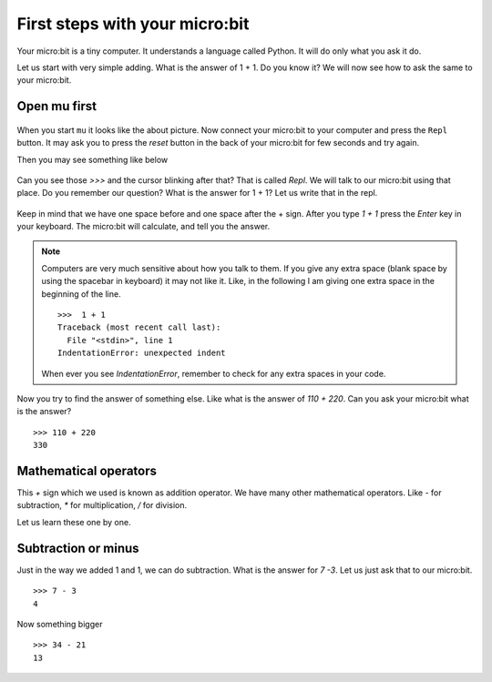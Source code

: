 First steps with your micro:bit
===============================

Your micro:bit is a tiny computer. It understands a language called Python. It will do only what
you ask it do.

Let us start with very simple adding. What is the answer of 1 + 1. Do you know it? We will now
see how to ask the same to your micro:bit.

Open mu first
-------------

.. figure:: img/mu_starting.png
   :width: 600 px
   :align: center

When you start ``mu`` it looks like the about picture. Now connect your micro:bit to your computer
and press the ``Repl`` button. It may ask you to press the `reset` button in the back of your micro:bit
for few seconds and try again.

Then you may see something like below

.. figure:: img/mu_repl.png
   :width: 600 px
   :align: center

Can you see those `>>>` and the cursor blinking after that? That is called
`Repl`. We will talk to our micro:bit using that place. Do you remember our
question? What is the answer for 1 + 1? Let us write that in the repl.

.. figure:: img/oneplusone.png
   :width: 600 px
   :align: center


Keep in mind that we have one space before and one space after the + sign.
After you type `1 + 1` press the `Enter` key in your keyboard. The micro:bit
will calculate, and tell you the answer.

.. figure:: img/answer_is_2.png
   :align: center

.. note:: Computers are very much sensitive about how you talk to them.
   If you give any extra space (blank space by using the spacebar in keyboard) it may
   not like it. Like, in the following I am giving one extra space in the beginning
   of the line.
   ::

        >>>  1 + 1
        Traceback (most recent call last):
          File "<stdin>", line 1
        IndentationError: unexpected indent 

   When ever you see `IndentationError`, remember to check for any extra spaces in your code.

Now you try to find the answer of something else. Like what is the answer of
`110 + 220`. Can you ask your micro:bit what is the answer?
::

    >>> 110 + 220
    330


Mathematical operators
-----------------------

This `+` sign which we used is known as addition operator. We have many other mathematical
operators. Like `-` for subtraction, `*` for multiplication, `/` for division.

Let us learn these one by one.

Subtraction or minus
--------------------

Just in the way we added 1 and 1, we can do subtraction. What is the answer for
`7 -3`. Let us just ask that to our micro:bit.
::

    >>> 7 - 3
    4

Now something bigger
::

    >>> 34 - 21
    13



